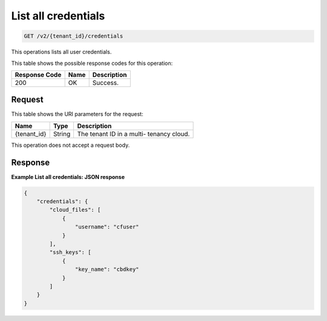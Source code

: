 .. _get-list-all-credentials-v2:

List all credentials
~~~~~~~~~~~~~~~~~~~~

.. code::

    GET /v2/{tenant_id}/credentials

This operations lists all user credentials.



This table shows the possible response codes for this operation:

+--------------------------+-------------------------+-------------------------+
|Response Code             |Name                     |Description              |
+==========================+=========================+=========================+
|200                       |OK                       |Success.                 |
+--------------------------+-------------------------+-------------------------+


Request
-------

This table shows the URI parameters for the request:

+--------------------------+-------------------------+-------------------------+
|Name                      |Type                     |Description              |
+==========================+=========================+=========================+
|{tenant_id}               |String                   |The tenant ID in a multi-|
|                          |                         |tenancy cloud.           |
+--------------------------+-------------------------+-------------------------+

This operation does not accept a request body.

Response
--------

**Example List all credentials: JSON response**


.. code::

   {
       "credentials": {
           "cloud_files": [
               {
                   "username": "cfuser"
               }
           ],
           "ssh_keys": [
               {
                   "key_name": "cbdkey"
               }
           ]
       }
   }





